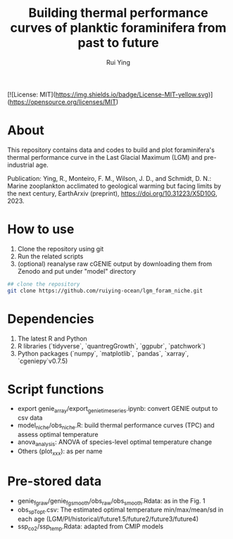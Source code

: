 #+title: Building thermal performance curves of planktic foraminifera from past to future
#+author: Rui Ying

[![License: MIT](https://img.shields.io/badge/License-MIT-yellow.svg)](https://opensource.org/licenses/MIT)

* About

This repository contains data and codes to build and plot foraminifera's thermal performance curve in the Last Glacial Maximum (LGM) and pre-industrial age.

Publication: Ying, R., Monteiro, F. M., Wilson, J. D., and Schmidt, D. N.: Marine zooplankton acclimated to geological warming but facing limits by the next century, EarthArxiv (preprint), https://doi.org/10.31223/X5D10G, 2023.

* How to use
1. Clone the repository using git
2. Run the related scripts
3. (optional) reanalyse raw cGENIE output by downloading them from Zenodo and put under "model" directory

#+begin_src bash
  ## clone the repository
  git clone https://github.com/ruiying-ocean/lgm_foram_niche.git
#+end_src

* Dependencies   
1. The latest R and Python
2. R libraries (`tidyverse`, `quantregGrowth`, `ggpubr`, `patchwork`)
3. Python packages (`numpy`, `matplotlib`, `pandas`, `xarray`, `cgeniepy`v0.7.5)

* Script functions
+ export genie_array/export_genie_timeseries.ipynb: convert GENIE output to csv data
+ model_niche/obs_niche.R: build thermal performance curves (TPC) and assess optimal temperature
+ anova_analysis: ANOVA of species-level optimal temperature change
+ Others (plot_xxx): as per name

* Pre-stored data
+ genie_fg_raw/genie_fg_smooth/obs_raw/obs_smooth.Rdata: as in the Fig. 1
+ obs_sp_Topt.csv: The estimated optimal temperature min/max/mean/sd in each age (LGM/PI/historical/future1.5/future2/future3/future4)
+ ssp_co2/ssp_temp.Rdata: adapted from CMIP models

